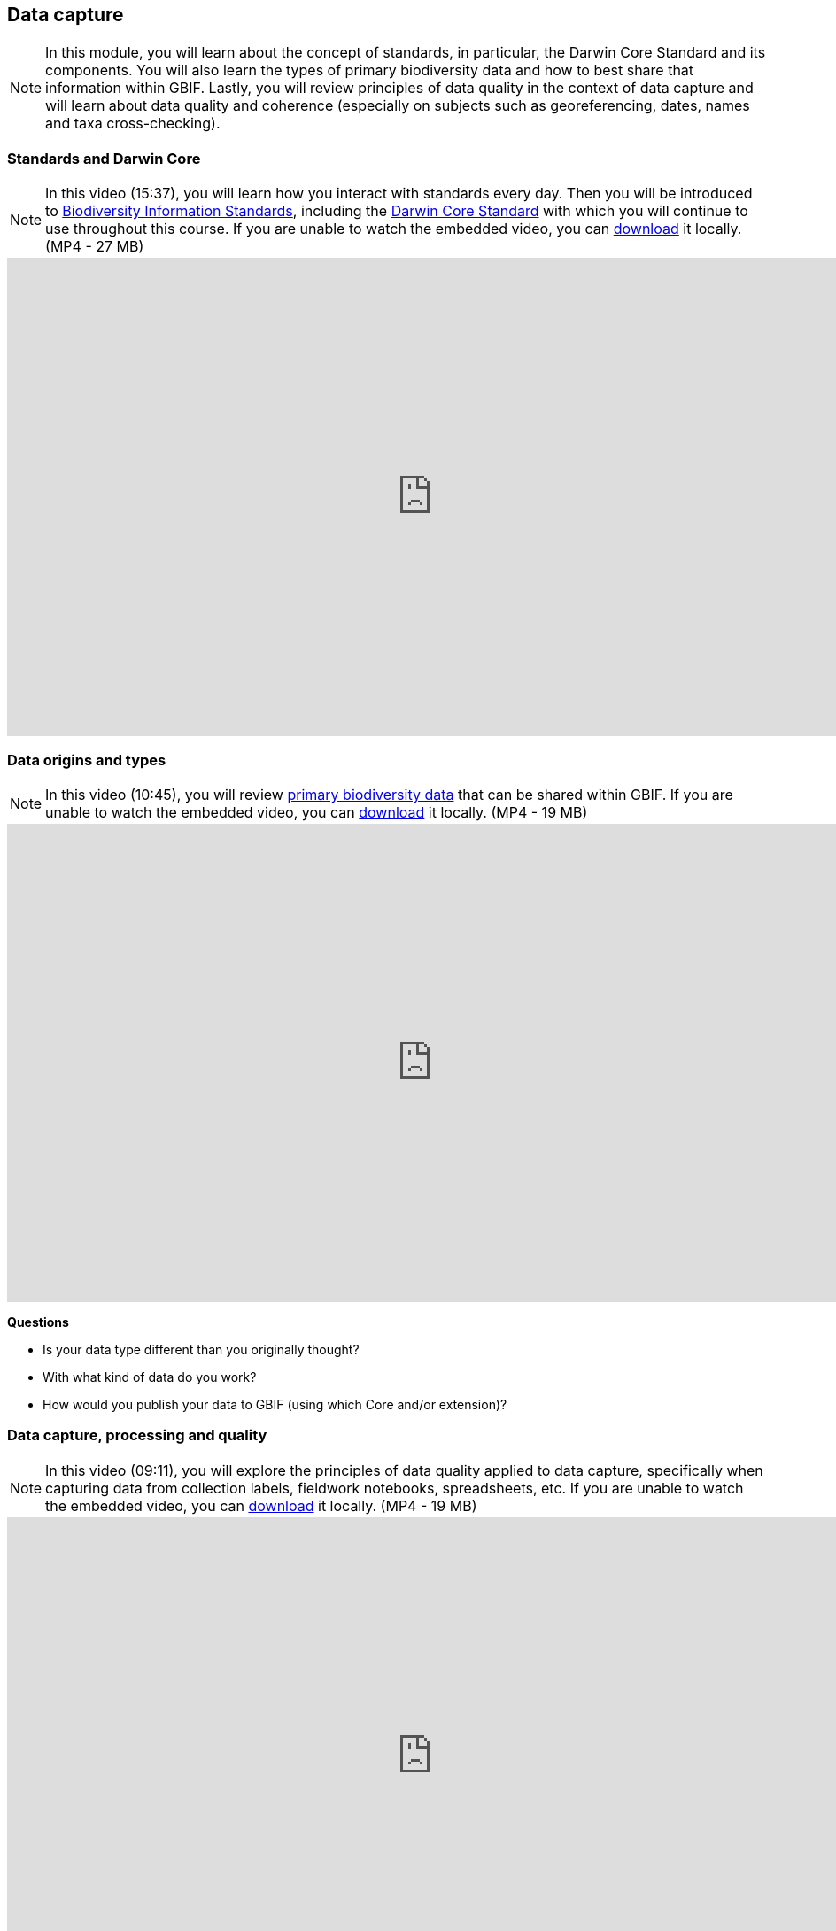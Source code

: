 [multipage-level=2]
== Data capture
[NOTE.objectives]
In this module, you will learn about the concept of standards, in particular, the Darwin Core Standard and its components. 
You will also learn the types of primary biodiversity data and how to best share that information within GBIF. 
Lastly, you will review principles of data quality in the context of data capture and will learn about data quality and coherence (especially on subjects such as georeferencing, dates, names and taxa cross-checking).

=== Standards and Darwin Core
[NOTE.presentation]
In this video (15:37), you will learn how you interact with standards every day. 
Then you will be introduced to https://www.tdwg.org/[Biodiversity Information Standards^], including the https://www.tdwg.org/standards/dwc/[Darwin Core Standard^] with which you will continue to use throughout this course.
If you are unable to watch the embedded video, you can link:../videos/Foundations_Standards_Darwin_Core.mp4[download^,opts=download] it locally. (MP4 - 27 MB)

video::S02PJHPsRAs[youtube,height=540,width=960,align=center]

=== Data origins and types
[NOTE.presentation]
In this video (10:45), you will review https://www.gbif.org/dataset-classes[primary biodiversity data^] that can be shared within GBIF. 
If you are unable to watch the embedded video, you can link:../videos/data_origins_types.mp4[download^,opts=download] it locally. (MP4 - 19 MB)

video::wKeOveydjsw[youtube,height=540,width=960,align=center]

****
*Questions*

* Is your data type different than you originally thought?
* With what kind of data do you work?
* How would you publish your data to GBIF (using which Core and/or extension)?
****

=== Data capture, processing and quality
[NOTE.presentation]
In this video (09:11), you will explore the principles of data quality applied to data capture, specifically when capturing data from collection labels, fieldwork notebooks, spreadsheets, etc.
If you are unable to watch the embedded video, you can link:../videos/Data_capture_processing_quality.mp4[download^,opts=download] it locally. (MP4 - 19 MB)

video::QkDJIkmwBMA[youtube,height=540,width=960,align=center]

=== Exercise 2
[NOTE.activity]
For this activity, you will complete an exercise simulating data capture.
You will begin to work with https://dwc.tdwg.org/terms/[Darwin Core terms^] and make decisions on data that is needed for your organization/project and you will consider which of that data will be shared later during publication.

Read <<scenario,USE CASE I>> (if you haven't already).

Imagine that you are the person assigned to transcribe the data found on the herbarium sheets.

. Download link:../exercise-data/UC1-2-base-material.zip[UC1-2-base-material.zip,opts=download]. (34.4 MB).
There are 10 images. Two images per specimen for a total of five specimens. 
The herbarium sheets are in Spanish (data may come to you in various means and in other languages than your own), but you should be able to recognize the data contained in the fields on the labels. 
Remember to use both images per record to compile the information.
. Download the spreadsheet template: link:../exercise-data/UC1-2-occurrence-template.xlsx[UC1-2-occurrence-template.xlsx,opts=download] (57.3 KB) to transcribe the information found on each of the images for the five specimens. 
. Use the previously downloaded exercise sheet to provide your answers.

NOTE: you may need to add fields to the spreadsheet as you may be able to capture more information from the labels that was planned for in the template.

=== Review

[NOTE.quiz]
Quiz yourself on the concepts learned in this section.

// Note the lack of empty lines between the end of the question (....) and the start of the next question
// (. What…) is required, so I have added // comments to help separate them.
// The + connects the question into the numbered list item, see https://docs.asciidoctor.org/asciidoc/latest/lists/continuation/

****
// Question 1
. What dataset type(s) would you choose for an ichthyology collection?
+
[question, mc]
....
:figure-caption!:
.https://www.gbif.org/occurrence/441867173[Eutrigla gurnardus (Linnaeus, 1758)] | Muséum d’histoire naturelle de Nice
image::img/web/QDataTypes-specimen.png[align=center,width=640,height=360]

- [x] occurrence
- [x] checklist
- [ ] sampling event
....
// Question 2
. What dataset type(s) would you choose for a list of invasive species?
+
[question, mc]
....
:figure-caption!:
.Water hyacinth (Eichhornia crassipes) observed in Bourail, New Caledonia, where it is an introduced and invasive species by GRIIS. Photo by gérard (2016) licensed under CC BY-SA 2.0
image::img/web/QDataTypes-plant.png[align=center,width=640,height=360]

- [x] occurrence
- [x] checklist
- [ ] sampling event
....
// Question 3
. What dataset type(s) would you choose for the flora and fauna of an environmental impact study?
+
[question, mc]
....
Environmental impact assessment studies are done by experts in order to assess the biodiversity and biotopes of a given area, before, during and after it is affected by human activities (road works, wind turbines, mining, building construction, etc.).

:figure-caption!:
.https://upload.wikimedia.org/wikipedia/commons/6/64/Entomologist_chasing_buterflies.jpg[Entomologist chasing butterflies] by Matthieu Gauvain (CC-BY-SA)
image::img/web/QDataTypes-field.png[align=center,width=640,height=360]

- [x] occurrence
- [ ] checklist
- [x] sampling event
....
// Question 4
. What dataset type(s) would you choose for bird tracking data?
+
[question, mc]
....
Bird-tracking data are recorded using specific devices, such as GPS trackers mounted on live birds, thus allowing scientists to track their migratory routes or breeding sites.

:figure-caption!:
.https://commons.wikimedia.org/wiki/File:Griffon_vulture_at_Gamla_nature_reserve.jpg[Griffin vulture] observed at Gamla Nature Reserve by מינוזיג - MinoZig (CC0) 
image::img/web/QDataTypes-tracking.png[align=center,width=640,height=360]

- [x] occurrence
- [ ] checklist
- [ ] sampling event
....
// Question 5
. What dataset type(s) would you choose for insect trap data?
+
[question, mc]
....
:figure-caption!:
.https://www.flickr.com/photos/miheco/215305679/[Insect trap] by miheco (CC-BY-SA)
image::img/web/QDataTypes-traps.png[align="center",width=640,height=360]

- [x] occurrence
- [ ] checklist
- [x] sampling event
....
// Question 6
. What dataset type(s) would you choose for national park management data?
+
[question, mc]
....
Data acquired in the context of protected areas management (such as national parks but also smaller nature reserves) can be diverse and have different origins: botanical surveys, tagged animals tracking, observations from rangers and guards, and even ‘citizen science’ data or data inferred from pictures shared on social medias.

:figure-caption!:
.https://pixabay.com/photos/%C3%A9l%C3%A9phant-%C3%A9l%C3%A9phant-d-asie-4037451/[Sri Lankan elephants] observed by pen_ash.
image::img/web/QDataTypes-Observations.png[align=center,width=640,height=360]

- [x] occurrence
- [x] checklist
- [x] sampling event
....
// Question 7
. What dataset type(s) would you choose for a citizen science bioblitz?
+
[question, mc]
....
Citizen science data are often collected through thematic fieldwork days known as a “bioblitz.” Volunteers typically gather in a given area and spend the day trying to observe and identify as many species as they can in this area.

Data from each participant are captured and merged into the citizen science programme’s data capture or data management tool.

:figure-caption!:
.https://www.nps.gov/experiences/citizen-scientists-bioblitz.htm?fullweb=1[Looking for birds with park staff] by US National Park Service (authorized reuse on google image search)
image::img/web/QDataTypes-citizen.png[align=center,width=640,height=360]

- [x] occurrence
- [ ] checklist
- [x] sampling event
....
// Question 8
. What dataset type(s) would you choose for a regional species list?
+
[question, mc]
....
:figure-caption!:
.https://pixabay.com/photos/zoo-de-magdebourg-makibo-2876837/[Black rhino] observed at the Magdeburg Zoo in Germany by Mani300
image::img/web/QDataTypes-threatened.png[align=center,width=640,height=360]

- [ ] occurrence
- [x] checklist
- [ ] sampling event
....
****
